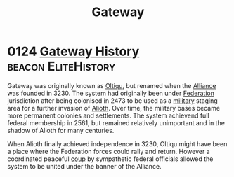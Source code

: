:PROPERTIES:
:ID:       e179ecca-9ab3-4184-b05e-107b2e6932c2
:END:
#+title: Gateway
* 0124 [[https://eddb.io/attraction/72923][Gateway History]]                                  :beacon:EliteHistory:
Gateway was originally known as [[id:db4ef902-ee84-4f55-87df-868696045693][Oltiqu]], but renamed when the [[id:1d726aa0-3e07-43b4-9b72-074046d25c3c][Alliance]]
was founded in 3230. The system had originally been under [[id:d56d0a6d-142a-4110-9c9a-235df02a99e0][Federation]]
jurisdiction after being colonised in 2473 to be used as a [[id:073807b3-2430-4b9a-b61b-3655594fda55][military]]
staging area for a further invasion of [[id:5c4e0227-24c0-4696-b2e1-5ba9fe0308f5][Alioth]]. Over time, the military
bases became more permanent colonies and settlements. The system
achievend full federal membership in 2561, but remained relatively
unimportant and in the shadow of Alioth for many centuries.

When Alioth finally achieved independence in 3230, Oltiqu might have
been a place where the Federation forces could rally and
return. However a coordinated peaceful [[id:0ce3c70c-e3ae-4a4b-8291-2db41b5058ac][coup]] by sympathetic federal
officials allowed the system to be united under the banner of the
Alliance.
